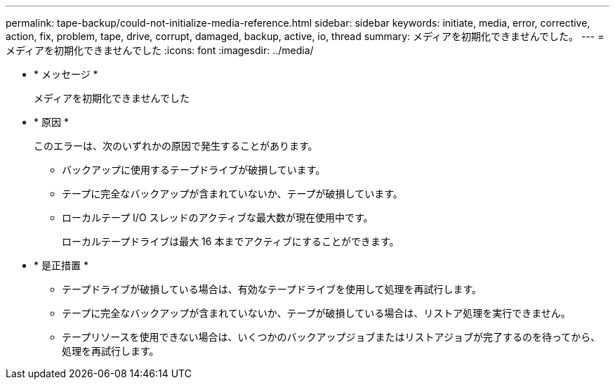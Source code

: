 ---
permalink: tape-backup/could-not-initialize-media-reference.html 
sidebar: sidebar 
keywords: initiate, media, error, corrective, action, fix, problem, tape, drive, corrupt, damaged, backup, active, io, thread 
summary: メディアを初期化できませんでした。 
---
= メディアを初期化できませんでした
:icons: font
:imagesdir: ../media/


* * メッセージ *
+
メディアを初期化できませんでした

* * 原因 *
+
このエラーは、次のいずれかの原因で発生することがあります。

+
** バックアップに使用するテープドライブが破損しています。
** テープに完全なバックアップが含まれていないか、テープが破損しています。
** ローカルテープ I/O スレッドのアクティブな最大数が現在使用中です。
+
ローカルテープドライブは最大 16 本までアクティブにすることができます。



* * 是正措置 *
+
** テープドライブが破損している場合は、有効なテープドライブを使用して処理を再試行します。
** テープに完全なバックアップが含まれていないか、テープが破損している場合は、リストア処理を実行できません。
** テープリソースを使用できない場合は、いくつかのバックアップジョブまたはリストアジョブが完了するのを待ってから、処理を再試行します。



